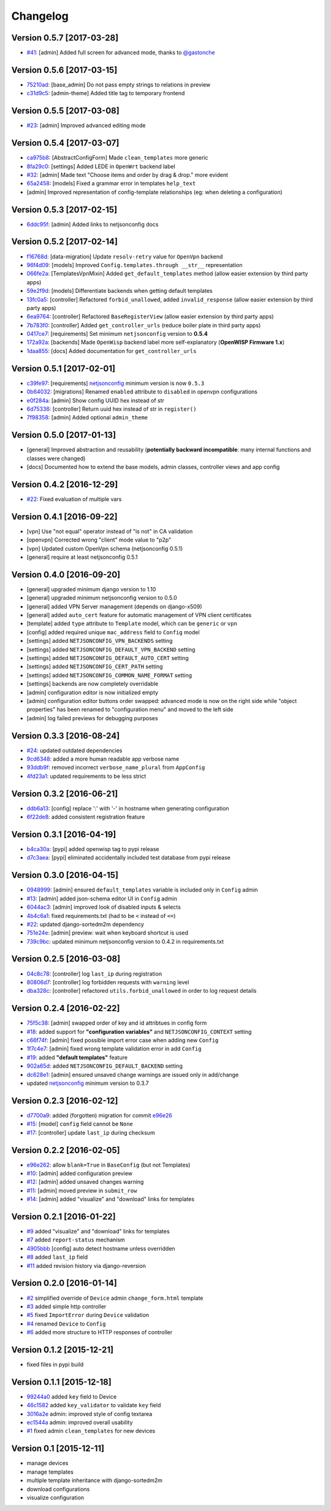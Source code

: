 Changelog
=========

Version 0.5.7 [2017-03-28]
--------------------------

- `#41 <https://github.com/openwisp/django-netjsonconfig/issues/41>`_:
  [admin] Added full screen for advanced mode, thanks to `@gastonche <https://github.com/gastonche>`_

Version 0.5.6 [2017-03-15]
--------------------------

- `75210ad <https://github.com/openwisp/django-netjsonconfig/commit/75210ad>`_:
  [base_admin] Do not pass empty strings to relations in preview
- `c31d9c5 <https://github.com/openwisp/django-netjsonconfig/commit/c31d9c5>`_:
  [admin-theme] Added title tag to temporary frontend

Version 0.5.5 [2017-03-08]
--------------------------

- `#23 <https://github.com/openwisp/django-netjsonconfig/issues/23>`_:
  [admin] Improved advanced editing mode

Version 0.5.4 [2017-03-07]
--------------------------

- `ca975b8 <https://github.com/openwisp/django-netjsonconfig/commit/ca975b8>`_:
  [AbstractConfigForm] Made ``clean_templates`` more generic
- `8fa29c0 <https://github.com/openwisp/django-netjsonconfig/commit/8fa29c0>`_:
  [settings] Added LEDE in ``OpenWrt`` backend label
- `#32 <https://github.com/openwisp/django-netjsonconfig/pull/32>`_:
  [admin] Made text "Choose items and order by drag & drop." more evident
- `65a2458 <https://github.com/openwisp/django-netjsonconfig/commit/65a2458>`_:
  [models] Fixed a grammar error in templates ``help_text``
- [admin] Improved representation of config-template relationships
  (eg: when deleting a configuration)

Version 0.5.3 [2017-02-15]
--------------------------

- `6ddc95f <https://github.com/openwisp/django-netjsonconfig/commit/6ddc95f>`_:
  [admin] Added links to netjsonconfig docs

Version 0.5.2 [2017-02-14]
--------------------------

- `f16768d <https://github.com/openwisp/django-netjsonconfig/commit/f16768d>`_:
  [data-migration] Update ``resolv-retry`` value for ``OpenVpn`` backend
- `96f4d09 <https://github.com/openwisp/django-netjsonconfig/commit/96f4d09>`_:
  [models] Improved ``Config.templates.through __str__`` representation
- `066fe2a <https://github.com/openwisp/django-netjsonconfig/commit/066fe2a>`_:
  [TemplatesVpnMixin] Added ``get_default_templates`` method
  (allow easier extension by third party apps)
- `59e2f9d <https://github.com/openwisp/django-netjsonconfig/commit/59e2f9d>`_:
  [models] Differentiate backends when getting default templates
- `13fc0a5 <https://github.com/openwisp/django-netjsonconfig/commit/13fc0a5>`_:
  [controller] Refactored ``forbid_unallowed``, added ``invalid_response``
  (allow easier extension by third party apps)
- `6ea9764 <https://github.com/openwisp/django-netjsonconfig/commit/6ea9764>`_:
  [controller] Refactored ``BaseRegisterView`` (allow easier extension by third party apps)
- `7b783f0 <https://github.com/openwisp/django-netjsonconfig/commit/7b783f0>`_:
  [controller] Added ``get_controller_urls`` (reduce boiler plate in third party apps)
- `0417ce7 <https://github.com/openwisp/django-netjsonconfig/commit/0417ce7>`_:
  [requirements] Set minimum ``netjsonconfig`` version to **0.5.4**
- `172a92a <https://github.com/openwisp/django-netjsonconfig/commit/172a92a>`_:
  [backends] Made ``OpenWisp`` backend label more self-explanatory (**OpenWISP Firmware 1.x**)
- `1daa855 <https://github.com/openwisp/django-netjsonconfig/commit/1daa855>`_:
  [docs] Added documentation for ``get_controller_urls``

Version 0.5.1 [2017-02-01]
--------------------------

- `c39fe97 <https://github.com/openwisp/django-netjsonconfig/commit/c39fe97>`_: [requirements]
  `netjsonconfig <http://netjsonconfig.openwisp.org>`_ minimum version is now ``0.5.3``
- `0b64032 <https://github.com/openwisp/django-netjsonconfig/commit/0b64032>`_:
  [migrations] Renamed ``enabled`` attribute to ``disabled`` in openvpn configurations
- `e0f284a <https://github.com/openwisp/django-netjsonconfig/commit/e0f284a>`_: [admin] Show config UUID hex instead of str
- `6d75336 <https://github.com/openwisp/django-netjsonconfig/commit/6d75336>`_: [controller] Return uuid hex instead of str in ``register()``
- `7f98358 <https://github.com/openwisp/django-netjsonconfig/commit/7f98358>`_: [admin] Added optional ``admin_theme``

Version 0.5.0 [2017-01-13]
--------------------------

- [general] Improved abstraction and reusability
  (**potentially backward incompatible**: many internal functions and classes were changed)
- [docs] Documented how to extend the base models, admin classes, controller views and app config

Version 0.4.2 [2016-12-29]
--------------------------

- `#22 <https://github.com/openwisp/django-netjsonconfig/issues/22>`_: Fixed evaluation of multiple vars

Version 0.4.1 [2016-09-22]
--------------------------

- [vpn] Use "not equal" operator instead of "is not" in CA validation
- [openvpn] Corrected wrong "client" mode value to "p2p"
- [vpn] Updated custom OpenVpn schema (netjsonconfig 0.5.1)
- [general] require at least netjsonconfig 0.5.1

Version 0.4.0 [2016-09-20]
--------------------------

- [general] upgraded minimum django version to 1.10
- [general] upgraded minimum netjsonconfig version to 0.5.0
- [general] added VPN Server management (depends on django-x509)
- [general] added ``auto_cert`` feature for automatic management of VPN client certificates
- [template] added ``type`` attribute to ``Template`` model, which can be ``generic`` or ``vpn``
- [config] added required unique ``mac_address`` field to ``Config`` model
- [settings] added ``NETJSONCONFIG_VPN_BACKENDS`` setting
- [settings] added ``NETJSONCONFIG_DEFAULT_VPN_BACKEND`` setting
- [settings] added ``NETJSONCONFIG_DEFAULT_AUTO_CERT`` setting
- [settings] added ``NETJSONCONFIG_CERT_PATH`` setting
- [settings] added ``NETJSONCONFIG_COMMON_NAME_FORMAT`` setting
- [settings] backends are now completely overridable
- [admin] configuration editor is now initialized empty
- [admin] configuration editor buttons order swapped: advanced mode is now on the right side
  while "object properties" has been renamed to "configuration menu" and moved to the left side
- [admin] log failed previews for debugging purposes

Version 0.3.3 [2016-08-24]
--------------------------

- `#24 <https://github.com/openwisp/django-netjsonconfig/issues/24>`_: updated outdated dependencies
- `9cd6348 <https://github.com/openwisp/django-netjsonconfig/commit/9cd6348>`_: added a more human readable app verbose name
- `93ddb9f <https://github.com/openwisp/django-netjsonconfig/commit/93ddb9f>`_: removed incorrect ``verbose_name_plural`` from ``AppConfig``
- `4fd23a1 <https://github.com/openwisp/django-netjsonconfig/commit/4fd23a1>`_: updated requirements to be less strict

Version 0.3.2 [2016-06-21]
--------------------------

- `ddb6a13 <https://github.com/openwisp/django-netjsonconfig/commit/ddb6a13>`_: [config] replace ':' with '-' in hostname when generating configuration
- `6f22de8 <https://github.com/openwisp/django-netjsonconfig/commit/6f22de8>`_: added consistent registration feature

Version 0.3.1 [2016-04-19]
--------------------------

- `b4ca30a <https://github.com/openwisp/django-netjsonconfig/commit/b4ca30a>`_: [pypi] added openwisp tag to pypi release
- `d7c3aea <https://github.com/openwisp/django-netjsonconfig/commit/d7c3aea>`_: [pypi] eliminated accidentally included test database from pypi release

Version 0.3.0 [2016-04-15]
--------------------------

- `0948999 <https://github.com/openwisp/django-netjsonconfig/commit/0948999>`_: [admin] ensured ``default_templates`` variable is included only in ``Config`` admin
- `#13 <https://github.com/openwisp/django-netjsonconfig/issues/13>`_: [admin] added json-schema editor UI in ``Config`` admin
- `6044ac3 <https://github.com/openwisp/django-netjsonconfig/commit/6044ac3>`_: [admin] improved look of disabled inputs & selects
- `4b4c6a1 <https://github.com/openwisp/django-netjsonconfig/commit/4b4c6a1>`_: fixed requirements.txt (had to be ``<`` instead of ``<=``)
- `#22 <https://github.com/openwisp/django-netjsonconfig/issues/22>`_: updated django-sortedm2m dependency
- `751e24e <https://github.com/openwisp/django-netjsonconfig/commit/751e24e>`_: [admin] preview: wait when keyboard shortcut is used
- `739c9bc <https://github.com/openwisp/django-netjsonconfig/commit/739c9bc>`_: updated minimum netjsonconfig version to 0.4.2 in requirements.txt

Version 0.2.5 [2016-03-08]
--------------------------

- `04c8c78 <https://github.com/openwisp/django-netjsonconfig/commit/04c8c78>`_:
  [controller] log ``last_ip`` during registration
- `80806d7 <https://github.com/openwisp/django-netjsonconfig/commit/80806d7>`_:
  [controller] log forbidden requests with ``warning`` level
- `dba328c <https://github.com/openwisp/django-netjsonconfig/commit/dba328c>`_:
  [controller] refactored ``utils.forbid_unallowed`` in order to log request details

Version 0.2.4 [2016-02-22]
--------------------------

- `75f5c38 <https://github.com/openwisp/django-netjsonconfig/commit/75f5c38>`_:
  [admin] swapped order of key and id attribtues in config form
- `#18 <https://github.com/openwisp/django-netjsonconfig/issues/18>`_:
  added support for **"configuration variables"** and ``NETJSONCONFIG_CONTEXT`` setting
- `c66f74f <https://github.com/openwisp/django-netjsonconfig/commit/c66f74f>`_:
  [admin] fixed possible import error case when adding new ``Config``
- `1f7c4e7 <https://github.com/openwisp/django-netjsonconfig/commit/1f7c4e7>`_:
  [admin] fixed wrong template validation error in add ``Config``
- `#19 <https://github.com/openwisp/django-netjsonconfig/issues/19>`_:
  added **"default templates"** feature
- `902a65d <https://github.com/openwisp/django-netjsonconfig/commit/902a65d>`_:
  added ``NETJSONCONFIG_DEFAULT_BACKEND`` setting
- `dc628e1 <https://github.com/openwisp/django-netjsonconfig/commit/dc628e1>`_:
  [admin] ensured unsaved change warnings are issued only in add/change
- updated `netjsonconfig <https://github.com/openwisp/netjsonconfig>`_ minimum version to 0.3.7

Version 0.2.3 [2016-02-12]
--------------------------

- `d7700a9 <https://github.com/openwisp/django-netjsonconfig/commit/d7700a9>`_:
  added (forgotten) migration for commit `e96e26 <https://github.com/openwisp/django-netjsonconfig/commit/e96e26>`_
- `#15 <https://github.com/openwisp/django-netjsonconfig/issues/15>`_:
  [model] ``config`` field cannot be ``None``
- `#17 <https://github.com/openwisp/django-netjsonconfig/issues/17>`_:
  [controller] update ``last_ip`` during checksum

Version 0.2.2 [2016-02-05]
--------------------------

- `e96e262 <https://github.com/openwisp/django-netjsonconfig/commit/e96e262>`_:
  allow ``blank=True`` in ``BaseConfig`` (but not Templates)
- `#10 <https://github.com/openwisp/django-netjsonconfig/issues/10>`_:
  [admin] added configuration preview
- `#12 <https://github.com/openwisp/django-netjsonconfig/issues/12>`_:
  [admin] added unsaved changes warning
- `#11 <https://github.com/openwisp/django-netjsonconfig/issues/11>`_:
  [admin] moved preview in ``submit_row``
- `#14 <https://github.com/openwisp/django-netjsonconfig/issues/14>`_:
  [admin] added "visualize" and "download" links for templates

Version 0.2.1 [2016-01-22]
--------------------------

- `#9 <https://github.com/openwisp/django-netjsonconfig/issues/9>`_ added "visualize" and "download" links for templates
- `#7 <https://github.com/openwisp/django-netjsonconfig/issues/7>`_ added ``report-status`` mechanism
- `4905bbb <https://github.com/openwisp/django-netjsonconfig/commit/4905bbb>`_ [config] auto detect hostname unless overridden
- `#8 <https://github.com/openwisp/django-netjsonconfig/issues/8>`_ added ``last_ip`` field
- `#11 <https://github.com/openwisp/django-netjsonconfig/issues/11>`_ added revision history via django-reversion

Version 0.2.0 [2016-01-14]
--------------------------

- `#2 <https://github.com/openwisp/django-netjsonconfig/issues/2>`_ simplified override of ``Device`` admin ``change_form.html`` template
- `#3 <https://github.com/openwisp/django-netjsonconfig/issues/3>`_ added simple http controller
- `#5 <https://github.com/openwisp/django-netjsonconfig/issues/5>`_ fixed ``ImportError`` during ``Device`` validation
- `#4 <https://github.com/openwisp/django-netjsonconfig/issues/4>`_ renamed ``Device`` to ``Config``
- `#6 <https://github.com/openwisp/django-netjsonconfig/issues/6>`_ added more structure to HTTP responses of controller

Version 0.1.2 [2015-12-21]
--------------------------

- fixed files in pypi build

Version 0.1.1 [2015-12-18]
--------------------------

- `99244a0 <https://github.com/openwisp/django-netjsonconfig/commit/99244a0>`_ added ``key`` field to Device
- `46c1582 <https://github.com/openwisp/django-netjsonconfig/commit/46c1582>`_ added ``key_validator`` to validate ``key`` field
- `3016a2e <https://github.com/openwisp/django-netjsonconfig/commit/3016a2e>`_ admin: improved style of config textarea
- `ec1544a <https://github.com/openwisp/django-netjsonconfig/commit/ec1544a>`_ admin: improved overall usability
- `#1 <https://github.com/openwisp/django-netjsonconfig/issues/1>`_ fixed admin ``clean_templates`` for new devices

Version 0.1 [2015-12-11]
------------------------

* manage devices
* manage templates
* multiple template inheritance with django-sortedm2m
* download configurations
* visualize configuration
